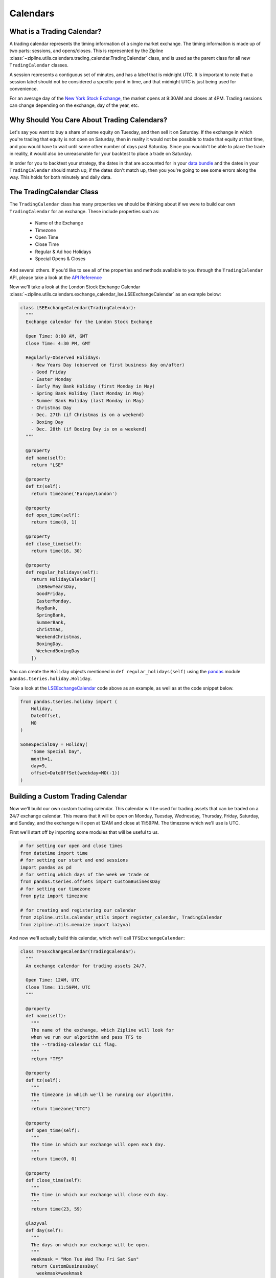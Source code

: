 .. _calendars:

Calendars
---------

What is a Trading Calendar?
~~~~~~~~~~~~~~~~~~~~~~~~~~~
A trading calendar represents the timing information of a single market exchange. The timing information is made up of two parts: sessions, and opens/closes.
This is represented by the Zipline :class:`~zipline.utils.calendars.trading_calendar.TradingCalendar` class,
and is used as the parent class for all new ``TradingCalendar`` classes.

A session represents a contiguous set of minutes, and has a label that is midnight UTC.
It is important to note that a session label should not be considered a specific point in time,
and that midnight UTC is just being used for convenience.

For an average day of the `New York Stock Exchange <https://www.nyse.com/index>`__,
the market opens at 9:30AM and closes at 4PM. Trading sessions can change depending on the exchange, day of the year, etc.


Why Should You Care About Trading Calendars?
~~~~~~~~~~~~~~~~~~~~~~~~~~~~~~~~~~~~~~~~~~~~

Let's say you want to buy a share of some equity on Tuesday, and then sell it on Saturday.
If the exchange in which you're trading that equity is not open on Saturday, then in reality
it would not be possible to trade that equity at that time, and you would have to wait
until some other number of days past Saturday. Since you wouldn't be able to place
the trade in reality, it would also be unreasonable for your backtest to place a trade on Saturday.

In order for you to backtest your strategy, the dates in that are accounted for in your
`data bundle <https://zipline.ml4trading.io/bundles.html>`__ and the dates in your ``TradingCalendar``
should match up; if the dates don't match up, then you you're going to see some errors along the way.
This holds for both minutely and daily data.


The TradingCalendar Class
~~~~~~~~~~~~~~~~~~~~~~~~~

The ``TradingCalendar`` class has many properties we should be thinking about
if we were to build our own ``TradingCalendar`` for an exchange. These include properties such as:

  - Name of the Exchange
  - Timezone
  - Open Time
  - Close Time
  - Regular & Ad hoc Holidays
  - Special Opens & Closes

And several others. If you'd like to see all of the properties and methods available to you through the ``TradingCalendar`` API, please take a look at the `API Reference <https://ml4t.zipline.io/api_reference.html#trading-calendar-api>`__

Now we'll take a look at the London Stock Exchange Calendar :class:`~zipline.utils.calendars.exchange_calendar_lse.LSEExchangeCalendar` as an example below:

.. code-block:: python

  class LSEExchangeCalendar(TradingCalendar):
    """
    Exchange calendar for the London Stock Exchange

    Open Time: 8:00 AM, GMT
    Close Time: 4:30 PM, GMT

    Regularly-Observed Holidays:
      - New Years Day (observed on first business day on/after)
      - Good Friday
      - Easter Monday
      - Early May Bank Holiday (first Monday in May)
      - Spring Bank Holiday (last Monday in May)
      - Summer Bank Holiday (last Monday in May)
      - Christmas Day
      - Dec. 27th (if Christmas is on a weekend)
      - Boxing Day
      - Dec. 28th (if Boxing Day is on a weekend)
    """

    @property
    def name(self):
      return "LSE"

    @property
    def tz(self):
      return timezone('Europe/London')

    @property
    def open_time(self):
      return time(8, 1)

    @property
    def close_time(self):
      return time(16, 30)

    @property
    def regular_holidays(self):
      return HolidayCalendar([
        LSENewYearsDay,
        GoodFriday,
        EasterMonday,
        MayBank,
        SpringBank,
        SummerBank,
        Christmas,
        WeekendChristmas,
        BoxingDay,
        WeekendBoxingDay
      ])


You can create the ``Holiday`` objects mentioned in ``def regular_holidays(self)`` using
the `pandas <https://pandas.pydata.org/pandas-docs/stable/>`__
module ``pandas.tseries.holiday.Holiday``.

Take a look at the `LSEExchangeCalendar <https://github.com/quantopian/zipline/blob/master/zipline/utils/calendars/exchange_calendar_lse.py>`__ code above as an example, as well as at the code snippet below.

.. code-block:: python

  from pandas.tseries.holiday import (
      Holiday,
      DateOffset,
      MO
  )

  SomeSpecialDay = Holiday(
      "Some Special Day",
      month=1,
      day=9,
      offset=DateOffSet(weekday=MO(-1))
  )


Building a Custom Trading Calendar
~~~~~~~~~~~~~~~~~~~~~~~~~~~~~~~~~~

Now we'll build our own custom trading calendar. This calendar will be used for trading assets that can be traded on a 24/7 exchange calendar. This means that it will be open on Monday, Tuesday, Wednesday, Thursday, Friday, Saturday, and Sunday, and the exchange will open at 12AM and close at 11:59PM. The timezone which we'll use is UTC.

First we'll start off by importing some modules that will be useful to us.

.. code-block:: python

  # for setting our open and close times
  from datetime import time
  # for setting our start and end sessions
  import pandas as pd
  # for setting which days of the week we trade on
  from pandas.tseries.offsets import CustomBusinessDay
  # for setting our timezone
  from pytz import timezone

  # for creating and registering our calendar
  from zipline.utils.calendar_utils import register_calendar, TradingCalendar
  from zipline.utils.memoize import lazyval


And now we'll actually build this calendar, which we'll call ``TFSExchangeCalendar``:

.. code-block:: python

  class TFSExchangeCalendar(TradingCalendar):
    """
    An exchange calendar for trading assets 24/7.

    Open Time: 12AM, UTC
    Close Time: 11:59PM, UTC
    """

    @property
    def name(self):
      """
      The name of the exchange, which Zipline will look for
      when we run our algorithm and pass TFS to
      the --trading-calendar CLI flag.
      """
      return "TFS"

    @property
    def tz(self):
      """
      The timezone in which we'll be running our algorithm.
      """
      return timezone("UTC")

    @property
    def open_time(self):
      """
      The time in which our exchange will open each day.
      """
      return time(0, 0)

    @property
    def close_time(self):
      """
      The time in which our exchange will close each day.
      """
      return time(23, 59)

    @lazyval
    def day(self):
      """
      The days on which our exchange will be open.
      """
      weekmask = "Mon Tue Wed Thu Fri Sat Sun"
      return CustomBusinessDay(
        weekmask=weekmask
      )


Conclusions
~~~~~~~~~~~

In order for you to run your algorithm with this calendar, you'll need have a data bundle in which
your assets have dates that run through all days of the week. You can read about how to make your
own data bundle in the section :ref:`new_bundle` of this documentation, or use
the code in `csvdir bundle <https://github.com/stefan-jansen/zipline-reloaded/blob/master/zipline/data/bundles/csvdir.py>`__
for creating a bundle from CSV files.
